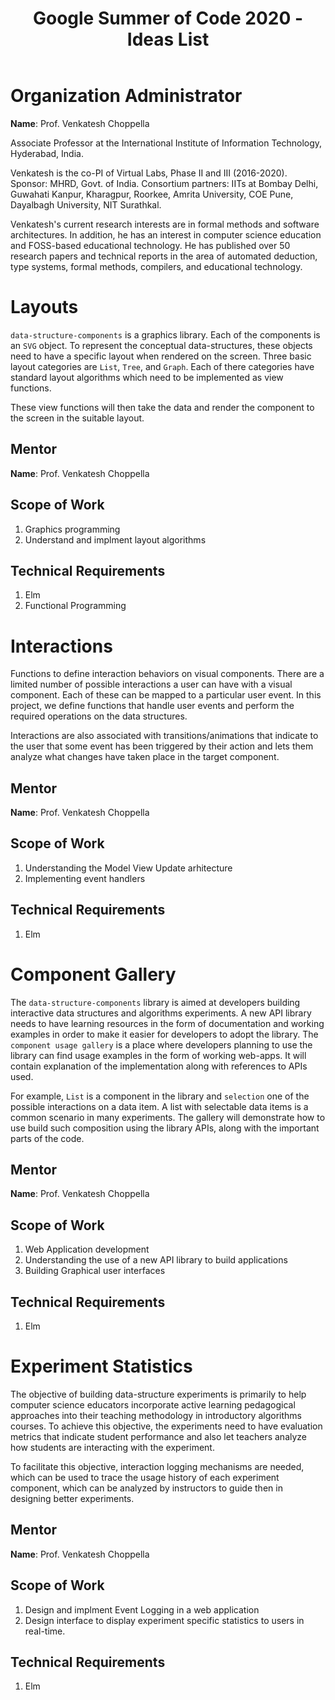 #+title: Google Summer of Code 2020 - Ideas List

* Organization Administrator

  *Name*: Prof. Venkatesh Choppella
  
  Associate Professor at the International Institute of Information
  Technology, Hyderabad, India.

  Venkatesh is the co-PI of Virtual Labs, Phase II and III
  (2016-2020). Sponsor: MHRD, Govt. of India. Consortium partners:
  IITs at Bombay Delhi, Guwahati Kanpur, Kharagpur, Roorkee, Amrita
  University, COE Pune, Dayalbagh University, NIT Surathkal.

  Venkatesh's current research interests are in formal methods and
  software architectures. In addition, he has an interest in computer
  science education and FOSS-based educational technology. He has
  published over 50 research papers and technical reports in the area
  of automated deduction, type systems, formal methods, compilers, and
  educational technology.

* Layouts
  =data-structure-components= is a graphics library.  Each of the
  components is an =SVG= object.  To represent the conceptual
  data-structures, these objects need to have a specific layout when
  rendered on the screen.  Three basic layout categories are =List=,
  =Tree=, and =Graph=.  Each of there categories have standard layout
  algorithms which need to be implemented as view functions.

  These view functions will then take the data and render the
  component to the screen in the suitable layout.

** Mentor

   *Name*: Prof. Venkatesh Choppella

** Scope of Work
   1. Graphics programming
   2. Understand and implment layout algorithms

** Technical Requirements
   1. Elm
   2. Functional Programming

* Interactions
  Functions to define interaction behaviors on visual components.
  There are a limited number of possible interactions a user can have
  with a visual component.  Each of these can be mapped to a
  particular user event.  In this project, we define functions that
  handle user events and perform the required operations on the data
  structures.

  Interactions are also associated with transitions/animations that
  indicate to the user that some event has been triggered by their
  action and lets them analyze what changes have taken place in the
  target component.

** Mentor

   *Name*: Prof. Venkatesh Choppella

** Scope of Work
   1. Understanding the Model View Update arhitecture
   2. Implementing event handlers

** Technical Requirements
   1. Elm

* Component Gallery
  The =data-structure-components= library is aimed at developers building
  interactive data structures and algorithms experiments.  A new API
  library needs to have learning resources in the form of
  documentation and working examples in order to make it easier for
  developers to adopt the library.  The =component usage gallery= is a
  place where developers planning to use the library can find usage
  examples in the form of working web-apps.  It will contain
  explanation of the implementation along with references to APIs
  used.

  For example, =List= is a component in the library and =selection=
  one of the possible interactions on a data item.  A list with
  selectable data items is a common scenario in many experiments.  The
  gallery will demonstrate how to use build such composition using the
  library APIs, along with the important parts of the code.
** Mentor

   *Name*: Prof. Venkatesh Choppella

** Scope of Work
   1. Web Application development
   2. Understanding the use of a new API library to build applications
   3. Building Graphical user interfaces

** Technical Requirements
   1. Elm

* Experiment Statistics
  The objective of building data-structure experiments is primarily to
  help computer science educators incorporate active learning
  pedagogical approaches into their teaching methodology in
  introductory algorithms courses.  To achieve this objective, the
  experiments need to have evaluation metrics that indicate student
  performance and also let teachers analyze how students are
  interacting with the experiment.

  To facilitate this objective, interaction logging mechanisms are
  needed, which can be used to trace the usage history of each
  experiment component, which can be analyzed by instructors to guide
  then in designing better experiments.
** Mentor

   *Name*: Prof. Venkatesh Choppella

** Scope of Work
   1. Design and implment Event Logging in a web application
   2. Design interface to display experiment specific statistics to
      users in real-time.

** Technical Requirements
   1. Elm
